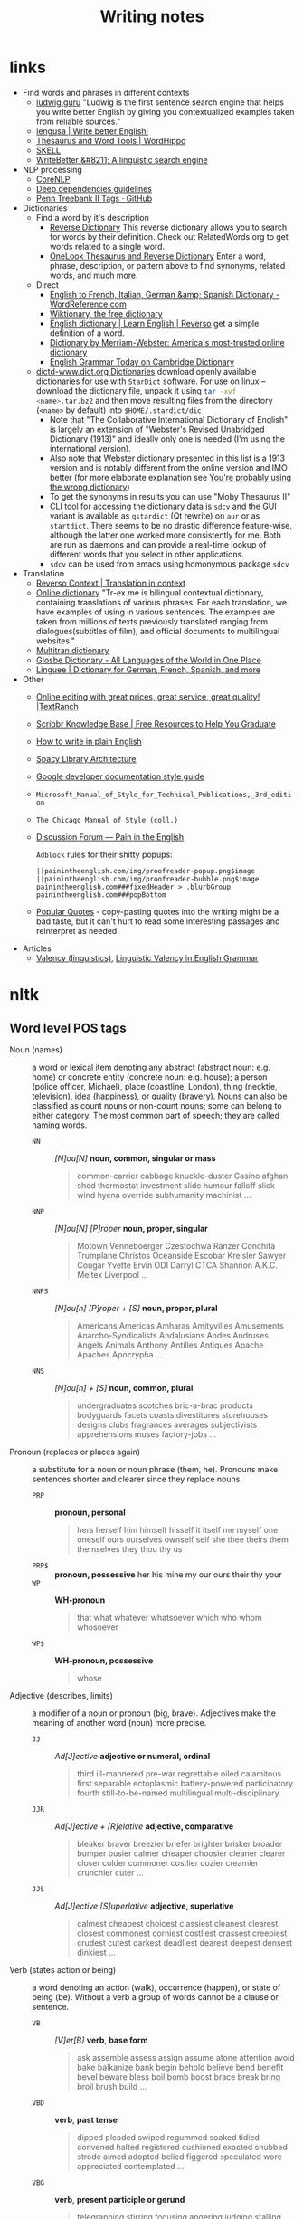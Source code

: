 #+title: Writing notes

#+name: nlp_parse
#+caption: Example NLP parser
#+begin_src python :results output :exports result :var sent="Random"
from  nltk.parse.corenlp import CoreNLPParser

parser = CoreNLPParser()
parse = next(parser.raw_parse(sent))
parse.pretty_print()
#+end_src

#+name: sexp_parse
#+caption: Example NLP parser
#+begin_src python :results output :exports result :var sent="Random"
from nltk.parse.corenlp import CoreNLPParser
import nltk

parser = CoreNLPParser()
parse = next(parser.raw_parse(sent))


def rec(tree: nltk.tree.Tree, level: int) -> str:
    if len(tree) == 1 and type(tree[0]) != nltk.tree.Tree:
        return f"{'  ' * level}({tree.label()} \"{tree[0]}\")"

    else:
        result = f"{'  ' * level}({tree.label()}"
        for sub in tree:
            result += "\n"
            result += rec(sub, level + 1)


        result += ")"
        return result

print(rec(parse, 0))
#+end_src

* links

- Find words and phrases in different contexts
  - [[https://ludwig.guru/][ludwig.guru]] "Ludwig is the first sentence search engine that helps you
    write better English by giving you contextualized examples taken from
    reliable sources."
  - [[https://lengusa.com/][lengusa | Write better English!]]
  - [[https://www.wordhippo.com/][Thesaurus and Word Tools | WordHippo]]
  - [[https://skell.sketchengine.eu/#home?lang=en][SKELL]]
  - [[https://writebetter.io/][WriteBetter &#8211; A linguistic search engine]]
- NLP processing
  - [[https://corenlp.run/][CoreNLP]]
  - [[https://emorynlp.github.io/ddr/doc/pages/overview.html][Deep dependencies guidelines]]
  - [[https://gist.github.com/nlothian/9240750][Penn Treebank II Tags · GitHub]]
- Dictionaries
  - Find a word by it's description
    - [[https://reversedictionary.org/][Reverse Dictionary]] This reverse dictionary allows you to search for words
      by their definition. Check out RelatedWords.org to get words related to a
      single word.
    - [[https://www.onelook.com/thesaurus/][OneLook Thesaurus and Reverse Dictionary]] Enter a word, phrase,
      description, or pattern above to find synonyms, related words, and much
      more.
  - Direct
    - [[https://www.wordreference.com/][English to French, Italian, German &amp; Spanish Dictionary -
      WordReference.com]]
    - [[https://en.wiktionary.org/wiki/Wiktionary:Main_Page][Wiktionary, the free dictionary]]
    - [[https://dictionary.reverso.net/english-cobuild/][English dictionary | Learn English | Reverso]] get a simple definition
      of a word.
    - [[https://www.merriam-webster.com/][Dictionary by Merriam-Webster: America's most-trusted online
      dictionary]]
    - [[https://dictionary.cambridge.org/grammar/british-grammar/][English Grammar Today on Cambridge Dictionary]]
  - [[http://download.huzheng.org/dict.org/][dictd-www.dict.org Dictionaries]] download  openly available dictionaries
    for use  with =StarDict=  software. For  use on  linux --  download the
    dictionary file,  unpack it  using src_sh{tar -xvf  <name>.tar.bz2} and
    then move resulting files from the directory (~<name>~ by default) into
    ~$HOME/.stardict/dic~
    - Note that "The Collaborative  International Dictionary of English" is
      largely  an extension  of  "Webster's  Revised Unabridged  Dictionary
      (1913)" and ideally  only one is needed (I'm  using the international
      version).
    - Also note  that Webster dictionary presented  in this list is  a 1913
      version  and is  notably different  from the  online version  and IMO
      better (for more elaborate explanation see [[http://jsomers.net/blog/dictionary][You're probably using the
      wrong dictionary]])
    - To get the synonyms in results you can use "Moby Thesaurus II"
    - CLI tool  for accessing  the dictionary  data is  ~sdcv~ and  the GUI
      variant  is available  as ~qstardict~  (Qt  rewrite) on  =aur= or  as
      ~startdict~. There  seems to  be no drastic  difference feature-wise,
      although the latter one worked more consistently for me. Both are run
      as daemons and can provide a real-time lookup of different words that
      you select in other applications.
    - ~sdcv~ can be used from emacs using homonymous package ~sdcv~
- Translation
  - [[https://context.reverso.net/translation/][Reverso Context | Translation in context]]
  - [[https://tr-ex.me/][Online dictionary]] "Tr-ex.me is bilingual contextual dictionary,
    containing translations of various phrases. For each translation, we
    have examples of using in various sentences. The examples are taken
    from millions of texts previously translated ranging from
    dialogues(subtitles of film), and official documents to multilingual
    websites."
  - [[https://www.multitran.com/][Multitran dictionary]]
  - [[https://glosbe.com/][Glosbe Dictionary - All Languages of the World in One Place]]
  - [[https://www.linguee.com/][Linguee | Dictionary for German, French, Spanish, and more]]
- Other
  - [[https://textranch.com/][Online editing with great prices, great service, great quality! |TextRanch]]
  - [[https://www.scribbr.com/knowledge-base/][Scribbr Knowledge Base | Free Resources to Help You Graduate]]
  - [[http://www.plainenglish.co.uk/how-to-write-in-plain-english.html][How to write in plain English]]
  - [[https://spacy.io/api][Spacy Library Architecture]]
  - [[https://developers.google.com/style][Google developer documentation style guide]]
  - ~Microsoft_Manual_of_Style_for_Technical_Publications,_3rd_edition~
  - ~The Chicago Manual of Style (coll.)~
  - [[https://painintheenglish.com/forum][Discussion Forum — Pain in the English]]

    =Adblock= rules for their shitty popups:

    #+begin_example
||painintheenglish.com/img/proofreader-popup.png$image
||painintheenglish.com/img/proofreader-bubble.png$image
painintheenglish.com###fixedHeader > .blurbGroup
painintheenglish.com###popBottom
    #+end_example
  - [[https://www.goodreads.com/quotes][Popular Quotes]]  - copy-pasting quotes into  the writing might be  a bad
    taste,  but  it  can't  hurt  to read  some  interesting  passages  and
    reinterpret as needed.
- Articles
  - [[https://en.wikipedia.org/wiki/Valency_(linguistics)][Valency (linguistics)]], [[https://www.thoughtco.com/valency-grammar-1692484][Linguistic Valency in English Grammar]]


* nltk

** Word level POS tags

- Noun (names)  :: a word or  lexical item denoting any  abstract (abstract
  noun: e.g. home) or concrete entity (concrete noun: e.g. house); a person
  (police  officer, Michael),  place (coastline,  London), thing  (necktie,
  television), idea  (happiness), or quality  (bravery). Nouns can  also be
  classified as count  nouns or non-count nouns; some can  belong to either
  category. The most common part of speech; they are called naming words.
  - ~NN~ :: /[N]ou[N]/ *noun, common, singular or mass*
    #+begin_quote
    common-carrier  cabbage knuckle-duster  Casino  afghan shed  thermostat
    investment slide  humour falloff slick wind  hyena override subhumanity
    machinist ...
    #+end_quote

  - ~NNP~ :: /[N]ou[N] [P]roper/ *noun, proper, singular*
    #+begin_quote
    Motown  Venneboerger  Czestochwa  Ranzer  Conchita  Trumplane  Christos
    Oceanside Escobar Kreisler  Sawyer Cougar Yvette Ervin  ODI Darryl CTCA
    Shannon A.K.C. Meltex Liverpool ...
    #+end_quote

  - ~NNPS~ :: /[N]ou[n] [P]roper + [S]/ *noun, proper, plural*
    #+begin_quote
    Americans Americas Amharas  Amityvilles Amusements Anarcho-Syndicalists
    Andalusians  Andes Andruses  Angels Animals  Anthony Antilles  Antiques
    Apache Apaches Apocrypha ...
    #+end_quote

  - ~NNS~  :: /[N]ou[n] + [S]/  *noun, common, plural*
    #+begin_quote
    undergraduates scotches  bric-a-brac products bodyguards  facets coasts
    divestitures    storehouses   designs    clubs   fragrances    averages
    subjectivists apprehensions muses factory-jobs ...
    #+end_quote

- Pronoun (replaces  or places again)  :: a substitute  for a noun  or noun
  phrase (them, he). Pronouns make sentences shorter and clearer since they
  replace nouns.
  - ~PRP~ :: *pronoun, personal*
    #+begin_quote
    hers herself him  himself hisself it itself me myself  one oneself ours
    ourselves ownself self she thee theirs them themselves they thou thy us
    #+end_quote

  - ~PRP$~ :: *pronoun, possessive* her his mine my our ours their thy your
  - ~WP~  ::  *WH-pronoun*
    #+begin_quote
    that what whatever whatsoever which who whom whosoever
    #+end_quote

  - ~WP$~ :: *WH-pronoun, possessive*
    #+begin_quote
    whose
    #+end_quote

- Adjective (describes,  limits) :: a modifier  of a noun or  pronoun (big,
  brave). Adjectives make the meaning of another word (noun) more precise.
  - ~JJ~  :: /Ad[J]ective/ *adjective  or  numeral, ordinal*
    #+begin_quote
    third ill-mannered pre-war regrettable oiled calamitous first separable
    ectoplasmic  battery-powered   participatory  fourth  still-to-be-named
    multilingual multi-disciplinary
    #+end_quote

  - ~JJR~  :: /Ad[J]ective + [R]elative/ *adjective, comparative*
    #+begin_quote
    bleaker braver breezier briefer  brighter brisker broader bumper busier
    calmer cheaper choosier cleaner clearer closer colder commoner costlier
    cozier creamier crunchier cuter ...
    #+end_quote

  - ~JJS~  :: /Ad[J]ective [S]uperlative/ *adjective, superlative*
    #+begin_quote
    calmest cheapest choicest classiest cleanest clearest closest commonest
    corniest costliest crassest creepiest  crudest cutest darkest deadliest
    dearest deepest densest dinkiest ...
    #+end_quote

- Verb  (states action  or  being) ::  a word  denoting  an action  (walk),
  occurrence (happen),  or state of being  (be). Without a verb  a group of
  words cannot be a clause or sentence.
  - ~VB~  :: /[V]er[B]/ *verb*,  *base form*
    #+begin_quote
    ask assemble assess assign assume  atone attention avoid bake balkanize
    bank begin  behold believe  bend benefit bevel  beware bless  boil bomb
    boost brace break bring broil brush build ...
    #+end_quote

  - ~VBD~  :: *verb*,  *past  tense*
    #+begin_quote
    dipped pleaded swiped regummed soaked tidied convened halted registered
    cushioned  exacted   snubbed  strode  aimed  adopted   belied  figgered
    speculated wore appreciated contemplated ...
    #+end_quote

  - ~VBG~  :: *verb*,  *present participle  or gerund*
    #+begin_quote
    telegraphing  stirring  focusing  angering judging  stalling  lactating
    hankerin'  alleging  veering  capping approaching  traveling  besieging
    encrypting interrupting erasing wincing ...
    #+end_quote

  - ~VBN~ ::  *verb*, *past  participle*
    #+begin_quote
    multihulled dilapidated  aerosolized chaired languished  panelized used
    experimented  flourished imitated  reunifed factored  condensed sheared
    unsettled primed dubbed desired ...
    #+end_quote

  - ~VBP~  ::  /[V]er[B] [P]resent/  *verb, present  tense, not  3rd person
    singular*

    #+begin_quote
    predominate wrap resort  sue twist spill cure  lengthen brush terminate
    appear  tend  stray  glisten   obtain  comprise  detest  tease  attract
    emphasize mold postpone sever return wag ...
    #+end_quote

  - ~VBZ~ ::  *verb, present tense,  3rd person singular*
    #+begin_quote
    bases reconstructs  marks mixes displeases seals  carps weaves snatches
    slumps  stretches  authorizes   smolders  pictures  emerges  stockpiles
    seduces fizzes uses bolsters slaps speaks pleads ...
    #+end_quote

  - ~MD~ :: *modal auxiliary*
    #+begin_quote
    can cannot could  couldn't dare may might must need  ought shall should
    shouldn't will would
    #+end_quote

- Adverb  (describes, limits)  ::  a  modifier of  an  adjective, verb,  or
  another adverb (very, quite). Adverbs make language more precise.
  - ~RB~  :: /Adve[RB]/  *adverb*
    #+begin_quote
    occasionally   unabatingly    maddeningly   adventurously   professedly
    stirringly  prominently   technologically  magisterially  predominately
    swiftly fiscally pitilessly
    #+end_quote

  - ~RBR~ ::  *adverb, comparative*
    #+begin_quote
    further  gloomier   grander  graver  greater  grimmer   harder  harsher
    healthier heavier  higher however  larger later leaner  lengthier less-
    perfectly lesser lonelier longer louder lower more
    #+end_quote

  - ~RBS~ ::  *adverb, superlative*
    #+begin_quote
    best  biggest   bluntest  earliest  farthest  first   furthest  hardest
    heartiest highest largest least less most nearest second tightest worst
    #+end_quote

  - ~WRB~  ::   *Wh-adverb*  how   however  whence  whenever   where  whereby
    =whereever= wherein whereof why
- Preposition (relates)  :: a word  that relates words  to each other  in a
  phrase or sentence  and aids in syntactic context  (in, of). Prepositions
  show the  relationship between a noun  or a pronoun with  another word in
  the sentence.
  - ~IN~ :: *preposition or conjunction, subordinating*
    #+begin_quote
    astride among  uppon whether  out inside pro  despite on  by throughout
    below within  for towards near behind  atop around if like  until below
    next into if beside ...
    #+end_quote

- Conjunction (connects) :: a syntactic connector; links words, phrases, or
  clauses (and, but). Conjunctions connect words or group of words
  - ~CC/CCONJ~ :: [[https://universaldependencies.org/u/pos/CCONJ.html][CCONJ]] *conjunction*, *coordinating*  &
    #+begin_quote
    'n  and both  but either  et  for less  minus  neither nor  or plus  so
    therefore times v. versus vs. whether yet
    #+end_quote

- Interjection (expresses  feelings and emotions) ::  an emotional greeting
  or exclamation (Huzzah, Alas).  Interjections express strong feelings and
  emotions.
  - ~UH~ :: *interjection*
    #+begin_quote
    Goodbye Goody  Gosh Wow Jeepers  Jee-sus Hubba Hey Kee-reist  Oops amen
    huh howdy  uh dammit whammo  shucks heck anyways whodunnit  honey golly
    man baby diddle hush sonuvabitch ...
    #+end_quote

- Article  (describes, limits)  /  Determiner ::  a  grammatical marker  of
  definiteness (the) or  indefiniteness (a, an). The article  is not always
  listed among the parts of speech. It is considered by some grammarians to
  be a type of adjective[15] or  sometimes the term 'determiner' (a broader
  class) is used.
  - ~DT, DET~ :: [[https://universaldependencies.org/u/pos/DET.html][DET]] *determiner*
    #+begin_quote
    all an another  any both del each  either every half la  many much nary
    neither no some such that the them these this those
    #+end_quote
  - ~WDT~ :: *WH-determiner*
    #+begin_quote
    that what whatever which whichever
    #+end_quote
- Other ::
  - ~CD~ :: *numeral*, *cardinal*
    #+begin_quote
    mid-1890  nine-thirty forty-two  one-tenth ten  million 0.5  one forty-
    seven  1987 twenty  '79 zero  two 78-degrees  eighty-four IX  '60s .025
    fifteen 271,124 dozen quintillion DM2,000 ...
    #+end_quote
  - ~FW~   ::  *foreign   word*
    #+begin_quote
    gemeinschaft hund ich =jeux=  =habeas= =Haementeria= Herr K'ang-si vous
    lutihaw alai  je jour objets  =salutaris= =fille= =quibusdam=  pas trop
    Monte terram fiche oui =corporis= ...
    #+end_quote

  - ~LS~ :: *list item marker*
    #+begin_quote
    A A. B  B. C C. D  E F First G H  I J K One  SP-44001 SP-44002 SP-44005
    SP-44007 Second Third Three Two * a b c d first five four one six three
    two
    #+end_quote

  - ~EX~ :: *existential*
    #+begin_quote
    there
    #+end_quote

  - ~TO~ :: "to" as preposition or infinitive marker to
  - ~PDT~ :: *pre-determiner*
    #+begin_quote
    all both half many quite such sure this
    #+end_quote

  - ~POS~ :: *genitive marker* ' 's
  - ~RP~ :: *particle* [[https://en.wikipedia.org/wiki/Grammatical_particle][Grammatical particle - Wikipedia]]
    #+begin_quote
    aboard about across  along apart around aside at away  back before behind
    by crop down ever fast for forth from go high i.e. in into just later low
    more off on open out over per  pie raising start teeth that through under
    unto up up-pp upon whole with you
    #+end_quote

    #+call: nlp_parse("It turned out this way")

    #+RESULTS:
    #+begin_example
         ROOT
          |
          S
      ____|_____
     |          VP
     |     _____|________
     NP   |    PRT       NP
     |    |     |    ____|___
    PRP  VBD    RP  DT       NN
     |    |     |   |        |
     It turned out this     way

    #+end_example


  - SYM  :: *symbol*  ~%  & '  ''  ''. )  ).  * +  ,.  < =  >  @ A[fj]  U.S
    U.S.S.R * ** ***~

** Phrase level POS tags

[[http://surdeanu.cs.arizona.edu/mihai/teaching/ista555-fall13/readings/PennTreebankConstituents.html][Penn Treebank Constituent Tags ]]

TODO:  create  a list  of  possible  subnodes  kinds for  each  constituent
structure. What kinds of subnodes can be expected in various places.

- ~ADJP~ :: Adjective Phrase.
- ~ADVP~ :: Adverb Phrase.
- ~CONJP~ :: Conjunction Phrase.
- ~FRAG~ :: Fragment.
- ~INTJ~ :: Interjection. Corresponds approximately to the part-of-speech tag
  UH.
- ~LST~ :: List marker. Includes surrounding punctuation.
- ~NAC~ ::  Not a Constituent; used  to show the scope  of certain prenominal
  modifiers within an NP.
- ~NP~ :: Noun Phrase.
  - ~NP-TMP~ :: "When" -- NP which is used as an indicator of time in place
    where adverb could be used instead.
    #+call: nlp_parse("obviously I  think about it every single day")

    #+RESULTS:
    #+begin_example
                         ROOT
                          |
                          S
         _________________|________
        |      |                   VP
        |      |     ______________|__________
        |      |    |          PP             |
        |      |    |      ____|___           |
       ADVP    NP   |     |        NP       NP-TMP
        |      |    |     |        |     _____|_____
        RB    PRP  VBP    IN      PRP   DT    JJ    NN
        |      |    |     |        |    |     |     |
    obviously  I  think about      it every single day

    #+end_example

- ~NX~  :: Used  within certain  complex  NPs to  mark  the head  of the  NP.
  Corresponds very roughly to N-bar level but used quite differently.
- ~PP~ :: Prepositional Phrase.
- ~PRN~ :: Parenthetical.

  Apparently parentheses themselves are not always required.
  #+call: nlp_parse("I am glad it is done")

  #+RESULTS:
  #+begin_example
              ROOT
               |
               S
        _______|____________
      PRN           |       |
       |            |       |
       S            |       |
    ___|___         |       |
   |       VP       |       VP
   |    ___|___     |    ___|___
   NP  |      ADJP  NP  |       VP
   |   |       |    |   |       |
  PRP VBP      JJ  PRP VBZ     VBN
   |   |       |    |   |       |
   I   am     glad  it  is     done

  #+end_example

- ~PRT~ :: Particle. Category for words that should be tagged RP.

- ~QP~ :: Quantifier Phrase (i.e. complex measure/amount phrase); used within
  NP.
- ~RRC~ :: Reduced Relative Clause.
- ~UCP~ :: Unlike Coordinated Phrase.
  #+call: nlp_parse("He slept for about a day or so")

  #+RESULTS:
  #+begin_example
       ROOT
        |
        S
    ____|____
   |         VP
   |     ____|_________
   |    |              PP
   |    |     _________|_______
   |    |    |                UCP
   |    |    |          _______|_______
   |    |    |         PP          |   |
   |    |    |     ____|___        |   |
   NP   |    |    |        NP      |  ADVP
   |    |    |    |     ___|___    |   |
  PRP  VBD   IN   IN   DT      NN  CC  RB
   |    |    |    |    |       |   |   |
   He slept for about  a      day  or  so

  #+end_example

- ~VP~ :: Verb Phrase [[https://dictionary.cambridge.org/grammar/british-grammar/verb-phrases][Verb phrases - Grammar - Cambridge Dictionary]]
  #+call: nlp_parse("Could have been used ")

  #+RESULTS:
  #+begin_example
             ROOT
              |
              S
              |
              VP
     _________|____
    |              VP
    |     _________|____
    |    |              VP
    |    |          ____|___
    |    |         |        VP
    |    |         |        |
    MD   VB       VBN      VBN
    |    |         |        |
  Could have      been     used

  #+end_example


- ~WHADJP~ :: Wh-adjective Phrase.  Adjectival phrase containing a wh-adverb,
  as in how hot.
- ~WHAVP~ ::  Wh-adverb Phrase. Introduces  a clause with  an NP gap.  May be
  null (containing the 0 complementizer) or lexical, containing a wh-adverb
  such as how or why.
- ~WHNP~ :: Wh-noun Phrase.  Introduces a clause with an NP  gap. May be null
  (containing the  0 complementizer)  or lexical, containing  some wh-word,
  e.g.  who,  which book,  whose  daughter,  none  of  which, or  how  many
  leopards.
- ~WHPP~   ::  Wh-prepositional  Phrase.  Prepositional  phrase containing  a
  wh-noun  phrase (such  as of  which or  by whose  authority) that  either
  introduces a PP gap or is contained by a WHNP.
- ~X~ :: Unknown, uncertain, or unbracketable. X is often used for bracketing
  typos and in bracketing the...the-constructions.

** Clause level POS tags

- ~S~ ::  simple declarative  clause, i.e.  one that is  not introduced  by a
  (possible empty) subordinating conjunction or a wh-word and that does not
  exhibit subject-verb inversion.
  #+call: nlp_parse("Rex barks")

  #+RESULTS:
  #+begin_example
      ROOT
       |
       S
    ___|_____
   NP        VP
   |         |
  NNP       VBZ
   |         |
  Rex      barks

  #+end_example

- ~SBAR~   ::  Clause   introduced  by   a  (possibly   empty)  subordinating
  conjunction.
- ~SBARQ~ :: Direct question introduced by a wh-word or a wh-phrase. Indirect
  questions and relative clauses should be bracketed as SBAR, not SBARQ.

  #+call: nlp_parse("Who barks")

  #+RESULTS:
  #+begin_example
        ROOT
         |
       SBARQ
    _____|_____
   |           SQ
   |           |
  WHNP         VP
   |           |
   WP         VBZ
   |           |
  Who        barks

  #+end_example

- ~SINV~  :: Inverted  declarative sentence,  i.e. one  in which  the subject
  follows the tensed verb or modal.
- ~SQ~   ::  Inverted  yes/no  question,  or main  clause  of a  wh-question,
  following the wh-phrase in SBARQ.

  #+call: nlp_parse("Who is barking")

  #+RESULTS:
  #+begin_example
        ROOT
         |
       SBARQ
    _____|____
   |          SQ
   |      ____|_____
  WHNP   |          VP
   |     |          |
   WP   VBZ        VBG
   |     |          |
  Who    is      barking

  #+end_example

** POS dependency types

- Comprehensive list [[https://universaldependencies.org/#language-en][Universal Dependencies]]
- The [[https://github.com/clir/clearnlp-guidelines/blob/master/md/specifications/dependency_labels.md][list]] of dependency labels that might be used by the =spaCy=
- [[https://emorynlp.github.io/ddr/doc/pages/overview.html][Deep Dependency Guidelines]] - has parsed tree examples for some of the
  dependency tags.


- ~ACL~ :: Clausal modifier of noun
- ~ACOMP~ :: Adjectival complement
- ~ADVCL~ :: Adverbial clause modifier
- ~ADVMOD~ :: Adverbial modifier
- ~GENT~ :: Agent
- ~AMOD~ :: Adjectival modifier
- ~APPOS~ :: Appositional modifier
- ~ATTR~ :: Attribute
- ~AUX~ :: Auxiliary
- ~AUXPASS~ :: Auxiliary (passive)
- ~CASE~ :: Case marker
- ~CC~ :: Coordinating conjunction
- ~CCOMP~ :: Clausal complement
- ~COMPOUND~ :: Compound modifier
- ~CONJ~ :: Conjunct
- ~CSUBJ~ :: Clausal subject
- ~CSUBJPASS~ :: Clausal subject (passive)
- ~DATIVE~ (DAT)  ::   Dative is either the indirect object  or a preposition
  phrase that carries the same thematic role as the indirect object.

  - /"The woman gave the book [to the man]_dat"/
  - /"John sent a book [to you]_dat"/

- ~DEP~ :: Unclassified dependent
- ~DET~ :: Determiner
- ~DOBJ~ :: Direct Object
- ~EXPL~ :: Expletive
- ~INTJ~ :: Interjection
- ~MARK~ :: Marker
- ~META~ :: Meta modifier
- ~NEG~ :: Negation modifier
- ~NOUNMOD~ :: Modifier of nominal
- ~NPMOD~ :: Noun phrase as adverbial modifier
- ~NSUBJ~ :: Nominal subject
- ~NSUBJPASS~ :: Nominal subject (passive)
- ~NUMMOD~ :: Number modifier
- ~OPRD~ :: Object predicate
- ~PARATAXIS~ :: Parataxis
- ~PCOMP~ :: Complement of preposition
- ~POBJ~ :: Object of preposition
- ~POSS~ :: Possession modifier
- ~PRECONJ~ :: Pre-correlative conjunction
- ~PREDET~ :: Pre-determiner
- ~PREP~ :: Prepositional modifier
- ~PRT~ :: Particle
- ~PUNCT~ :: Punctuation
- ~QUANTMOD~ :: Modifier of quantifier
- ~RELCL~ :: Relative clause modifier
- ~ROOT~ :: Root
- ~XCOMP~ :: Open clausal complement

** Punctuation naming

Taken from [[https://ell.stackexchange.com/questions/108169/what-do-programmers-call-these-punctuation-marks-parentheses-brackets-ticks][here]] (and slightly modified) - just to be self-consistent.

- general symbols
  - ~(~ :: open paren
  - ~)~ :: close paren
  - ~[~ :: open bracket  or open square bracket
  - ~]~ :: close bracket or close square bracket
  - ~{~ :: open curly    or open curly bracket
  - ~}~ :: close curly   or close curly bracket
  - ~<~ :: open angle    or open angle bracket   or less than
  - ~>~ :: close angle   or close angle bracket  or greater than
  - ~|~ :: pipe
  - ~"~ :: double quote
  - ~'~ :: single quote
  - ~:~ :: colon
  - ~;~ :: sem     or semicolon
  - ~!~ :: exclamation mark
  - ~^~ :: hat     or caret
  - ~°~ :: degree  or degrees or degree sign
  - ~#~ :: pound   or number  or sharp  or hash sign
  - ~`~ :: back tick
  - ~´~ :: tick
  - ~§~ :: section sign
  - ~-~ :: hyphen  or minus
  - ~_~ :: underline
  - ~~~ :: tilde
- some additions
  - ~([{}])~ :: closing/opening delimiters

** Libraries

*** =spacy=

#+caption: Installing language models
#+begin_src sh
python3 -m spacy download <model_name>
# for example (language model used in the documentation)
python3 -m spacy download en_core_web_sm
#+end_src

#+caption: Starting visualization
#+begin_src python
import spacy
from spacy import displacy

nlp = spacy.load("en_core_web_sm")
doc = nlp("This is a sentence.")
displacy.serve(doc, style="dep")
#+end_src

#+caption: Spacy plaintex visualization (require ~deplacy~ installation)
#+begin_src python :results output
import spacy
import deplacy

nlp = spacy.load("en_core_web_sm")
doc = nlp("Rex barks")
deplacy.render(doc)
#+end_src

#+RESULTS:
: Rex   PROPN <╗ compound
: barks NOUN  ═╝ ROOT

#+caption: Spacy graphviz visualization
#+begin_src python
import spacy
import deplacy
import os

nlp = spacy.load("en_core_web_sm")
doc = nlp("I like Nim a lot, but I'm also unsure of its' general direction.")
text = deplacy.dot(doc)

with open("/tmp/graph.dot", 'w') as file:
    file.write(text)

os.system("dot -Tpng -o /tmp/graph.png /tmp/graph.dot")
#+end_src

** =nltk=

*** Constituency parsing

I swear I've seen an easier method  somewhere else, but from what I've seen
the  "best"  solution   for  getting  a  tree  structure  is   now  to  use
~CoreNLPParser~ solution. Setup is pretty annoying because it involves some
manual configuration and stuff.

First of all, you need to install  the =nltk= library itself. Then you need
to     download     the     Stanford    language     model     (?)     from
https://stanfordnlp.github.io/CoreNLP/download.html  --  "Download  CoreNLP
X.X.X". After you downloaded the zip file, extract it into some directory.

Then you  need to  /launch the NLP  server/ and only  after ensuring  it is
correctly  started you  can  run the  analysis script.  The  server can  be
launched using

#+caption: Start Stanford Core NLP server
#+begin_src python
from nltk.parse.corenlp import CoreNLPServer
import os

VERSION = "4.5.1"
STANFORD = os.path.join(
    os.path.dirname(os.path.realpath(__file__)),
    f"stanford-corenlp-{VERSION}"
)

# Create the server
server = CoreNLPServer(
   os.path.join(STANFORD, f"stanford-corenlp-{VERSION}.jar"),
   os.path.join(STANFORD, f"stanford-corenlp-{VERSION}-models.jar"),
)

# Start the server in the background
server.start()
#+end_src

This script assumes  you've unpacked the NLP archive in  the same directory
as the  script.

NOTE:  the ~CoreNLPServer~  fails to start  it will  give a
rather confusing error message in regards to the missing file path:

#+begin_example
Could not find stanford-corenlp-(\d+)\.(\d+)\.(\d+)\.jar jar file at stanford-corenlp-4.5.1
#+end_example

Despite  the use  of  regex-like  patterns it  does  not  search treat  the
arguments to  the server as  /directories to  search for/ --  arguments are
files and  checked as such. So  this message actually means  ~"no such file
'stanford-corenlp-4.5.1'"~.  I was  pretty confused  by this  error when  I
tried to pass unpacked directory itself to the constructor.

After server script has started and  you ensured it is running successfully
you can execute the NLP tree parser code itself.

#+caption: Example NLP parser
#+begin_src python :results output
from  nltk.parse.corenlp  import CoreNLPParser

parser = CoreNLPParser()
parse = next(parser.raw_parse("I put the book in the box on the table."))
parse.pretty_print()
#+end_src

#+RESULTS:
#+begin_example
                         ROOT
                          |
                          S
  ________________________|______________________________
 |                        VP                             |
 |    ____________________|________________              |
 |   |       |            PP               PP            |
 |   |       |         ___|____         ___|___          |
 NP  |       NP       |        NP      |       NP        |
 |   |    ___|___     |    ____|___    |    ___|____     |
PRP VBD  DT      NN   IN  DT       NN  IN  DT       NN   .
 |   |   |       |    |   |        |   |   |        |    |
 I  put the     book  in the      box  on the     table  .

#+end_example

NOTE: if you  get the "connection refused" error, check  the server startup
routine.

You can also execute  the code in the Jupyter notebook and  render it as an
SVG image, but you would need to have the =svgling= library installed.

#+caption: Parse NLP for Jupyter notebook display
#+begin_src python
from  nltk.parse.corenlp  import CoreNLPParser

parser = CoreNLPParser()
next(parser.raw_parse("I put the book in the box on the table."))
#+end_src

* Main parts of the sentence

** noun
** pronoun
** verb
** adjective
** adverb
** preposition
** conjunction
** interjection

* Times/Tenses

** Past
*** Past simple
    Past action, no realtion to any other event. Stating a fact, unspecific time in the past

    #+begin_example
    [action]
               [now]

    #+end_example

    - V-ed
*** Past perfect
    Activity had finished at certain point in time, in the past.

    #+begin_example
    [action] < (point in time)
                       [now]
    #+end_example
    - **had** + V-ed
    - examples:
      - I met them **after** they **had divorced**.
      - Yesterday at 2pm, I had just baked a cake.

    - Usage
      "Had already X" is used for actions that were started and completed in the past, without specifying a concrete point.
*** Past perfect progressive
    Action which started in the past and continued to happen after another action or time in the past. Something in the sentence must be used as a reference point.

    #+begin_example
    [action-start] .............
                         [now]
    #+end_example
    - **had been** + V-ing
    - examples:
      - Sara **had been working** here **for two weeks** when she had the accident
*** Past progressive
    Action that was happening in the past, but no information about it's completion status.

    #+begin_example
    ...... [action] .......
                    [now]
    #+end_example
    - **was/were** + V-ing
    - examples:
      - Yesterday at 2 pm, I was baking a cake.
*** Usage

    Something happened: `[past simple]`

    One thing happened after another: `[past simple] after [past perfect]`

    Started after event, and then continued: `[past perfect continious] for X time` (for X time is an example
*** Extra
    - Passive voice
      Created by adding `was` or `were`.
** Present
*** Present simple
    Stating a fact, general unspecified time in the present
    - V
*** Present progressive
    Ongoing action
    - V-ing
*** Present perfect
    Action just finished
    - Have + V-ed
    - Usage
      Modal verb might be used - "could have known", "would have used"

      "Have already X" is used for actions that *just* completed, but were started in the past
*** Present perfect progressive
    Continious state of events in the present
    - Have been + V-ing
** Future
*** Future simple
    Fact about event in the future
    - Will/would + V
*** Future progressive
    Fact about continuous event in the future
    - Will/would be + V-ing
*** Future perfect
    Planning to finish the action at a certain point in the future.
    - Will/would have + V-ed
*** Future perfect progressive
    Point in the future at which action had been going on for some time, but hadn't finished yet.
    - Will/would have been + V-ing
*** Usage
    - will/would
      The main difference between will and would is that **will is used for real possibilities while would is used for imagined situations in the future**.
** Inbox
  - "was integrated" -
    and the errant Ballantine branch of revision (including the ‘Estella Bolger’ addition) was integrated into the main branch of textual descent

* Punctuation
** Comma

The comma ~(,)~ is used to show a separation of ideas or elements
within the structure of a sentence. Additionally, it is used in letter
writing after the salutation and closing.

*** Before and/or

Called "Oxford comma". Can be used both ways, but you need to choose a way
you write and don't switch back and forth between with-comman and no-comma

*** That/which in restrictive and non-restrictive clauses. Commas

*Restrictive* clause - removing it will significantly alter meaning of a
sentence (such clauses /restricts/ the meaning). Restrictive clauses are
not set off by commas, usually (?) start with "that".

*Nonrestrictive* clause - can be removed without altering the sentence
meaning too much. Nonrestrictive clauses are offset by commas, sort of like
parentheses, and usually start with "which".

- [[https://www.diffen.com/difference/That_vs_Which][That vs Which - Difference and Comparison | Diffen]]

** Semicolon

The semicolon ~(;)~ is used to connect independent clauses. It shows a
closer relationship between the clauses than a period would show.

#+begin_quote
Grammatically, the semicolon almost always functions as an equal sign; it
says that the two parts being joined are relatively equal in their length
and have the same grammatical structure. Also, the semicolon helps you to
link two things whose interdependancy you wish to establish. The sentence
parts on either side of the semicolon tend to "depend on each other" for
complete meaning. Use the semicolon when you wish to create or emphasize a
generally equal or even interdependent relationship between two things.
#+end_quote

[[https://www.e-education.psu.edu/styleforstudents/c2_p5.html][credit:]]


In places where you could've written a new sentence, but decided to keep things more "joined"

- Sentence with connector - __and, but, or, nor__, etc.

  #+begin_quote
  When I finish here, <<and I will soon>, I’ll be glad to help you>; and
  that is a promise I will keep.
  #+end_quote

- Colon A colon means “that is to say” or “here’s what I mean.” Colons and
  semicolons should never be

* Text formatting

- ~_sometext_~ -> _sometext_ :: _underline_ words whose /definition/
  is important at that moment or they have important structural
  meaning in given sentence. Second one is mostly related to different
  proof and theorems there words such as _if, then, where_ and
  contructs _if we have_ ... _then we will get_ are very important and
  spotting them easily will increase readablility significantly.
- ~/sometext/~ -> /sometext/ :: use _italic_ in places where you need
  to put accent on the /meaning/ of the word or it's intonation.
- ~*sometext*~ -> *sometext* :: use _bold_ where you need to *draw
  attention* to the word: don't put too many words at once in
  accents - it diminishes their value (if all text is accented it is
  kind of hard to find out /what exactly/ you wanted to draw attention
  to). To indicate things like raised voice in dialogue, name of the
  new concept for which you are providing definitions.
- ~~sometext~~ -> ~sometext~ :: use _monospaced_ in places where text
  inside signifies some action/command/sequence which has to be used
  in a particular environment. Things like code snippets, shortcut
  definitions, names of the functions and classes in documentation.
- ~=sometext=~ -> =sometext= :: use _verbatim_ in places where you
  need to show /name/ of some entity. For example names of the
  programs, terms etc. Basically things that you would put in glossary
  at the end of the book.
- ~$sometext$~ -> $sometext$ :: aside from obvious things like inline
  equations (and similar things that might require sub/super-script)
  also use _latex_ for things that describe points, set names etc.
- ~some-thing-that-has-no-word-for-it~ :: If I want to indicate that
  something is a singular /concept/ I tend to write everything using
  dashes instead of spaces. It heavily depends on context and can
  always be replaced with regular sentence but sometimes I feel it
  might be better to *really* show that this thing is something
  /singlular/. Kind of hard to describe this one but I think it might
  be possible to get them meaning of such markup when you encounter
  it: just try to read it as a long word with only small breaks
  inbetween, maybe this will do the trick.
- ~<sometext>~ :: placeholder
- ~"sometext"~ :: direct speech (speech for example)
- ~'sometext'~ :: inline quote
- single tilda: ~~text~ :: means 'approximately'
- ~WORD:~ :: this markup is derived from Asciidoctor. It serves the
  same purpose as tags, albeit very specific ones - geared toward use
  in documentation. In asciidoctor there is only several of them:
  =NOTE=, =TIP=, =IMPORTANT=, =CAUTION=, =WARNING=.
  - Emacs' ~hl-todo~ allows to define custom words. They are mostly
    used in code comments. My configuraion includes
    - =TODO= - need to do something
    - =NEXT= - next planned action
    - =THEM=
    - =PROG=
    - =OKAY=
    - =REVIEW= - architectural/API decision must be reviewed
    - =IDEA= - potential todo, api improvement etc
    - =REFACTOR= - this portion of code requires refactoring
    - =DONT=
    - =DOC= - documentation-related todo
    - =FAIL=
    - =ERROR=
    - =TEST= -
    - =WARNING= - potential source of errors in the future
    - =IMPLEMENT= - functionality has not been fully implemented yet and
      needs more attention later on.
    - =DONE= - task has been completed
    - =NOTE= - useful information for the reader or self-note that I should
      keep in mind later on.
    - =QUESTION= - currently I have little to no idea how this should be
      handled or the code is not exactly clear. This tag can be used as a
      reviewer guide. Person reading the diff can see a newly introduced
      question and might even provide an explanation.
    - =KLUDGE=
    - =HACK= - temporary solution that needs to be replaced with more
      permanent one.
    - =TEMP=
    - =FIXME= - code does not work as expected
    - =XXX=
    - =XXXX= -
    - =BUGFIX= - comment related to some piece of code when it is not
      exactly obvious why it is there (but it was introduces as a fix for
      some kind of a bug).
  - Org-mode also provides customization for todo keywords. My
    configuration includes:
    - =TODO=
    - =LATER=
    - =NEXT=
    - =POSTPONED=
    - =IN_PROGRESS=
    - =STALLED=
    - =REVIEW= - take a second look at the problem, try to evaluate it from
      a different perspective. When written in the PR can bee seen as an
      annotation for the reviewer to pay more attention to the specific
      piece of code.
    - =DONE=
    - =COMPLETED=
    - =NUKED=
    - =PARTIALLY=
    - =CANCELED=
    - =FAILED=
    - =FUCKING___DONE=
  - I also use keywords like this in commit headers.
    - =!!!= Has breaking change
    - =>>>= Non-buildable commit that should not be used, but need to be
      retained for some other purpose. Important intermediate step in
      refactoring or something similar.
    - =WIP= Partial implementation of some features. Not all required parts
      are working, but whatewher is implemented is good enough to commit
      it.
    - =???=
    - =CLEAN= File/code-related cleanup. Not refactoring - just some
      cosmetic changes.
    - =FEATURE= New features is implemented
    - =FIX(type)= :: bug fix text in parenthesis can be any of: =[comp,
      run, algo, ux]=
    - =REFACTOR=
    - =STYLE=
    - =DOC= Documentation update
    - =TEST= Change in tests
    - =HACK= - Implementation quality leaves a lot to be desired, but at
      least the code works. Sometimes used to annotate a quick and dirty
      solution to preexisting problem that had to be fixed anyway.
    - =REPO= Changes affecting repository. CI configuration, version
      changes, dependency updates.
  - RFC 2119 defines several keywords to indicate requirement levels
    - =MUST=
    - =MUST NOT=
    - =REQUIRED=
    - =SHALL=
    - =SHALL NOT=
    - =SHOULD=
    - =SHOULD NOT=
    - =RECOMMENDED=
    - =MAY=
    - =OPTIONAL=
  - RFC 6919 further expands list of keywords to indicate requrement
    levels and provide definition for more specific cases
    - =MUST (BUT WE KNOW YOU WON'T)=
    - =SHOULD CONSIDER=
    - =REALLY SHOULD NOT=
    - =OUGHT TO=
    - =WOULD PROBABLY=
    - =MAY WISH TO=
    - =COULD=
    - =POSSIBLE=
    - =MIGHT=

* Writing different types of text/sentences

** A vs B

- "should probably" VS "probably should" :: Both are completely correct,
  but have slightly different emphasis. "I should probably do X" emphasizes
  more that X is the thing you should probably be doing. "I probably should
  do X" emphasizes more that you should probably be doing something, and
  that thing is X. [[https://forum.wordreference.com/threads/i-should-probably-i-probably-should.2653618/][source]]

** Narration

Consider starting narration sentences with the "Like, What, Who, Where,
When, How, and Because". Instead of writing "he thought about who might it
be?" Just write a regular "who might it be" sentence. It is not necessary
to attach every action to the specific person

** Dialogue or direct speech

*** Punctuation and quote placement

Only direct dialogue requires quotation marks. Direct dialogue is
someone speaking. Indirect dialogue is a report that someone spoke.
The word that is implied in the example of indirect dialogue.

Single line dialogue is quoted. If dialogue tag comes after quoted
part it is not capped and punctuation is placed inside of the quotes.
If tag comes before quoted part both of them are capped and
punctuation is places outside of the quotes.

 - ~<DT>, "<DIA>."~
 - ~"<DIA>," <DT>.~
 - ~"<DIA>," <DT>, <ACT>~
 - ~<ACT>, <DT>, "<DIA>."~
 - ~"<DIA>," <DT>, "<DIA>"~
 - ~"<DIA>," <DT>, <ACT>, "<DIA>"~
 - ~"<DIA>," <DT>, <ACT>. "<DIA>."~
 - ~"<DIA>" - <ACT> - "<DIA>."~
 - ~"<DIA '<quote withing the dialogue>'"~

Where

- ~<DT>~ - dialogue tag is a phrase that precedes, breaks up, or follows a
  bit of written dialogue and establishes who the speaker is, how they are
  delivering the dialogue, and whether or not a new speaker is talking

  NOTE: you can google for the "dialogue tags" examples/lists, if you feel
  like the writing is a bit too repetitive. Surface google search shows
  that frequent use of "said" is mostly a matter of preferences, but some
  variation can't hurt.

  - /"I hate this", someone said/. ~DT = someone said~



- ~<DIA>~ - dialogue itself, direct speech by the person
- ~<ACT>~ - description of some action

http://theeditorsblog.net/2010/12/08/punctuation-in-dialogue/

** Commit messages

In  addition general  guidelines  such  as 50/72  line  width  limit it  is
important to consider the content of the  message and how it relates to the
code  changes. Obviously  rubbish such  as  ~fixes #1231~  should never  be
written under any  circumstances, but there are some more  rules that could
help compose a good text that would be useful for a reader.

-----

I  think  writing  commit  message and  incrementally  updating  it  (using
src_sh{git  commit  --amend}  to  change the  text  and  src_sh{git  commit
--extend} to add new changes) is a  good way to ensure no important changes
are missed in  the log. It does not  have to be a perfect  message from the
start, things can be refined later on.

-----

Some common patterns I've seen (or wrote myself) in different logs that can
be trivially improved (with examples from said logs).

- "Correctly handle   X" or "Handle  X in Y"   ::  Commonly seen  in bugfix
  commits. Should contain description of what was wrong in the first place.
  - /"3a59838  Correctly parse  big ident  words like  `NOTE`"/. Apparently
    this is something parser-related and  if the change is relatively small
    it should probably be enough to just provide before/after description:

    #+begin_quote
The parser  incorrectly handled input such  as `"NOTE"` - instead  of being
recognized as  big ident  it was  converted into  a <something  else>. This
commit improves the edge case and adds tests.
    #+end_quote

    A bit boiler-plate-y, but has the before/after component.
- "Fix <subsystem name>  bug" :: Large  number of commits are bug fixes and
  there are several major categories of bugs[fn:bugs-636] - "Not handled an
  edge case", ""

  - /"fixes #18665 DFA generator  bug (#18676)"/. Assuming ~#12345~ rubbish
    has been magically  replaced we are effectively looking  at the /"fixes
    DFA  generator bug"/.  Looking  at  the issue  tracker  I  was able  to
    discover the  original issue description  which turned out to  be /"ref
    field in object set to nil by compiler when used with copy hook"/

    The change itself  is rather trivial - adding five  lines to some file.
    Commits like these  are among the most annoying to  create when writing
    something - after all the change is "simple" - just a minor bug that we
    fixed and  it should be "obvious"  to anyone who is  familliar with the
    subject area what went wrong in here, right?

    My  answer to  this is  no  - that's  not  right. Obviously  it is  not
    required to write  a while dissertation detailing the pros  and cons of
    each  and every  trivial patch,  but gaps  like these  might eventually
    combine into  something much nastier,  where some  part of a  system is
    looks like a patchwork of unrelated changes.

    If I  were to re-write  the commit message  I probably would  have used
    this instead:

    #+begin_quote
    Handle ref fields in the copy hook

    Previously any[fn:1] ref fields was set  to nil by the compiler when it
    was used with a copy hook. This commit <actual change description>
    #+end_quote

    Effectively you  can write the  code comment in the  change description
    part  - why  some logic  is added  in the  code and  what edge  case it
    considers.

    # FIXME the text is pretty  badly structured without actual explanation
    # of the changes done - things  need to be concrete here, otherwise all
    # of  this is  just a  random metal  constructions that  can hardly  be
    # applied in the real use case.
    #
    #
    # https://github.com/nim-lang/Nim/commit/bc14b773
    # https://github.com/nim-lang/Nim/issues/18665

[fn:1] Whether the bug was triggered by every single "ref field" or only by
a select few is also something that could be added.

- "Update <X>" :: TODO
- "Disable <X> if <Y>" :: TODO
- "Add <X>" :: TODO



[fn:bugs-636]   Quick google  search  reveals categories  such as  "Logic",
"Programming", "Security", but  I will be using  an informal categorization
that is mostly rooted in the  bug *fix descriptions* rather than underlying
problem categorization.

[fn:any-663]

* Other things

** Determiner

Some kind of /determiner/ or /quantifier/ is almost always required (except
with proper nouns, plural nouns, and "uncountable" nouns). Examples of such
determiners are

- definite article *the*
- *my*
- *this*
- *every*
- etc. (?)

[[https://dictionary.cambridge.org/grammar/british-grammar/determiners-the-my-some-this][Determiners (the, my, some, this) - English Grammar Today - Cambridge
Dictionary]]

** Definite article "the"

- when listing multiple things :: ~The <A>, <B>, <C>, <D> and <E>~ - it is
  not /wrong/ to add an article before each of the ~<A-E>~ in this case,
  but it is not mandatory either.

** "had", "has", "have" etc. in different contexts

- "have been" / "has been" :: used to mean that something began in the past
  and has lasted into the present time.
  - "He has been working here for two years"
- "had been" ::  used to mean that  something happened in the  past and has
  already ended.
  - "He had been working here until the last month"
- "will have been" / "will has been" ::

* Markup languages

** Org-mode

*** Source code block evaluation

- Apply configuration to all source code blocks in the document :: add
  src_org{#+property: header-args} at the top of the file.
- Disable evaluation during export :: ~:eval no-export~
- Export both source code and result :: ~:exports both~

* Reed-Kellogg sentence diagramming

- Verbs ::
  - Transitive active ::  "doer" does "action" and  "receiver" receives it.
    Indirect object is an optional addition of the action.

    - TA :: Transitive active
    - DO :: Direct object
    - IO :: Indirect object

    #+begin_example
     doer | action (TA) | reciever (DO)
    ------+-------------+--------------
          | \ (x)
             \    [indirect object (IO)]
              \___________________
    #+end_example

    - /"Rex [bit (TA)] [Joe (DO)]"/
    - /"He [gave (TA)] [the pirate (DO)] [a chance (IO)]"/
  - Intransitive linking   ::  No action, verb acts as an  "equal" mark and
    links subject  with *predicate  nominative* -- either  (predicate noun)
    (PN) or *predicate adjective* (PA).

    Intransitive linking  verb is  usually one of  the *be*,  (*am*, *are*,
    *is*,  *was*, *were*,  *being*,  *been*),  *become*, *sound*,  *taste*,
    *seem*, *appear*, *smell*, *remain* ...

    #+begin_example
    doer | link (IL) \ predicate nominative (PA/PN)
    -----+-----------+-----------------------------
         |
    #+end_example

    - /"Rex [is (IL)] [happy (PA)]"/
    - /"Rex [is (IL)] [dog (PN)]"/

  - Transitive  passive ::  Subject  receives action.  Doer  of action,  if
    known, is in prepositional phrase after "by"

    #+begin_example
    receiver | action (TP)
    ---------+------------
             | \ by
                \   [reciever]
                 \_______
    #+end_example

    Transitive passive verb  can also include an  optional *retained object
    (RO)* part, making it similar to the intransitive linking.

    #+begin_example
    receiver | action (TP) \ object (RO)
    ---------+-------------+------------
             | \ by
                \   [reciever]
                 \_______
    #+end_example

    In both variants the receiver part is optional.

    - /"Harry [was thrown (TP)] the [ball (RO)]"/
    - /"The ball [was thrown (TP)] to Harry [by me]"/
    - /"Jill [was sent (TP)] [money (RO)]"/

  - Intransitive   complete   ::   Action,   but  no  receiver   (from  the
    grammatical  standpoint --  it might  be "logically"  present). Subject
    does an action.

    #+begin_example
    subject | action (IC)
    --------+------------
    #+end_example

    - /"Rex barks"/
    - /"Rex barks at Joe"/  - in this case the receiver  is present, but it
      is should be placed as a prepositional phrase, not as a direct object
      that "receives barking".
- Nouns ::
  - Subject ::
  - Direct objects ::
  - Indirect objects ::
  - Objects of preposition ::
  - Predicate nominatives ::

- Verbals :: Verb form used as another part of speech -- noun, adjective or
  adverbs.
  - Gerunds ::   Always nouns. Ends up  with "-ing" suffix, can  be used as
    subject/direct object/indirect object/retained object and so on.

    #+caption: One possible use is a subject
    #+begin_example
     do-ing
     ---+--
        |
       / \  | action
     -------+--------
    #+end_example

    Gerund  might  have  a  complement -  predicate  noun  (PN),  predicate
    adjective (PA) or direct object complements (DO).


    #+caption: One possible use is a subject
    #+begin_example
     do-ing | DO/PN/DA
     ---+---+---------
        |
       / \  | action
     -------+--------
    #+end_example

    - /"Running exists"/ -- /"Running"/ is a gerund, used as a subject here.
    - /"Running fast  is dangerous"/ --  /"Running fast"/ is a  gerund with
      predicate adjective.
    - /"Being king is a responsibility"/ -- /"Being king"/ is a gerund with
      predicate noun.

    - Perticiples  ::  Always adjectives. *Present* participles end up with
      "-ing" (e.g. ones  that describe the something in  the current moment
      I'm time.), *past* ones end up in "-d", "-t", or "-n".

      Similarly  to gerunds  participles  can include  a  direct object  or
      predicate nominative.

      Participles  differ from  gerunds  in  a sense  that  they allow  for
      *helping verbs* to be included in.

      TODO nominative absolute

      - /"They  ran  to the  burning  house"/  --  /"burning"/ here  is  an
        adjective for the /"house"/.
      - /"They ran to the house that  was burning"/ -- /"that was burning"/
        is a dependent noun clause introduced by the link word /"that"/
      - /"Raking the lawn, Tom found a dollar"/ -- /"Raking the lawn"/ is a
        participle with /"lawn"/ as the direct object.
      - /"Being  honest,  he  returned  it"/   --  /"Being  honest"/  is  a
        participle with /"lawn"/ as the predicate adjective.
      - /"The work having been finished, the men moved on"/ -- in this case
        /"The work having been finished"/ is the nominative absolute and it
        stands separately  from the  other part  of the  sentence. /"Having
        been finished"/ is  a participle with /"having been"/  is a helping
        verb.

    - Infinitives ::   Nouns,  adjectives or adverbs. Consist  of word "to"
      plus  a  verb.  Infinitives   can  take  optional  *complements*  and
      *adverbial modifiers*. When they do, the whole construction is called
      *infinitive phrase*.

      #+caption: Simple infinitive
      #+begin_example
      subject | verb
      --------+-----
              |\
                \  \ to
                 \  \   verb
                  \  \________
                   \    /\
                    \_________
      #+end_example

      #+caption: Infinitive phrase
      #+begin_example
      subject \to verb | direct object
      --------+--------+--------------
              |
             / \               | verb
      -------------------------+------
                               |
      #+end_example



- Appositive :: An  appositive is a noun (and any  modifiers) that restates
  another noun and shares its construction. TODO
- Objective complement  :: An objective  complement is a noun  or adjective
  that completes  the meaning of the  verb and modifies, names,  or renames
  the direct  object.

  Since these modify, name, or  renamedirect objects, you'll only find them
  in sentences that have direct objects.  That also means the sentence will
  have atransitive active verb.

  Sometimes object complement is introduced by the *expletive* "as".

  #+caption: Diagramming structure with no expletive
  #+begin_example
  subhect | verb | direct object \ objective complement
  --------+------+---------------+---------------------
          |
  #+end_example

  #+caption: Diagramming structure with an expletive
  #+begin_example
                                  as
                                 --+-
  subject | verb | direct object \ : objective complement
  --------+------+---------------+-----------------------
          |
  #+end_example

  - /"This music makes me [happy]"/ -- /"happy"/ is an object complement here
  - /"They  elected my  uncle  [as]  [mayor]"/ --  /"mayor"/  is an  object
    complement and /"as"/ is an expletive.
- Adverbial noun ::  An adverbial noun is a word  which serves the function
  of either a  noun or an adverb  depending on the sentence in  which it is
  used.

  Nouns  dealing in  measurements  of some  kind, such  as  time frames  or
  distances,  are  usually  adverbial  nouns.  Like  adverbs,  these  nouns
  normally modify verbs but can also modify adjectives.

  #+caption: Adverbial noun is diagrammed like a direct object
  #+begin_example
  subject | verb | direct object
  --------+------+--------------
          |\ (x)
            \      adverbial noun
             \___________________
  #+end_example

  TODO better explanation on the particular application cases


- Case ::
  - Nominative  case  ::  Used   for  subjects  and  predicate  nominatives
    (intransitive linking)
    - /"Who goes there"/ - nominative case of the word "who"
  - Possesive case :: Used to show ownership
    - Possessive nouns :: Adding /'s/ to a noun
    - Possessive pronouns :: "mine", "yours", "his", "hers", "its", "ours",
      and "theirs."
    - Possessive  determiners    ::  Sometimes  are also called "possessive
      adjective". "my", "your", "his", "her", "its", "our", and "their".

      "Whose" is a possessive case of the word "who".
  - Objective case :: Used for objects of verbs or prepositions
    - /"Whom did you see?"/ - objective case, the subject here is "you" and
      then direct object is "whom".
    - /"Whom did he ask about?/


- Preposition :: Answers questions such as "why? how? when? where?" or "how
  many? what kind? whose? which ones?"

- Phrases ::
  - Verb phrase :: Main verb and it's helpers
  - Prepositional phrase :: a preposition, its object, and any modifiers of
    the object.
    - Adverb phrase ::
    - Adjective phrases ::
- Clauses ::
  - Main/Independent ::
  - Dependent/Subordinate ::
    - Adverb  clauses ::
      - Usually  answers "why?"  and some  other weird  variations such  as
        "if?" ("under which circumstances?").
      - Introduced by a connecting  word *"after"*, *"because"*, *"until"*,
        *"if"*, *"since"*.
      - Can be  moved in front  of the sentence,  if that happens,  then it
        should be followed by a *comma*.
    - Adjective   clauses  ::  Introduced by  a *relative  pronoun* (*who*,
      *whose*, *whom*, *that*, *which*).  Sometimes relative pronoun can be
      missing and the meaning is inferred from the sentence itself.

      #+begin_example
      subject |
      --------+ ~~~
         :
         :
         that (RP) | action
         ----------+-------
      #+end_example

      - /"The dog  [[that (RP)]  [barked (IC)]] [is  (IL)] [Rex  (PL)]"/ --
        /"[that  barked]"/  is a  dependent  adjective  clause with  "that"
        serving as a relative pronoun.
      - /"I [have  found (TA)]  the [cap  (DO)] [[that (DO  & RP)]  I [lost
        (TA)]]"/ -- /"[that I lost]"/ is a dependent clause with transitive
        active verb "lost" which is used  on the direct object "that" which
        serves as a relative pronoun from  the main clause to the dependent
        one.
      - /"The bid I saw is the you described"/ -- /"that I saw"/

    - Noun clauses :: Dependent clause that is used in place of a noun

      #+caption: Can be used as a direct object
      #+begin_example

                  subject | action | object
                  --------+--------+-------
                          |
      subject | action | / \
      --------+--------+-----
      #+end_example

      #+caption: Can be used a as a subject
      #+begin_example
      subject | action | object
      --------+--------+-------
              |
             / \ | action | object
            -----+--------+-------
      #+end_example

      #+caption: Can be used as a part of preposition phrase
      #+begin_example
      subject | action | object
      --------+--------+-------
              |\ to   subject | action | object |
                \     --------+--------+-------
                 \            |
                  \          / \
                   \____________

      #+end_example

      - /"I know  [what I like]"/  -- /"what I  like"/ is a  dependent noun
        clause  used as  a direct  object  for the  transitive active  verb
        "know". The clause itself also has a TA+DO pair.
      - /"[Whatever you wish] is my command"/ -- /"Whatever you wish"/ is a
        dependent noun close that is used as a subject.
      - /"You gave what he likes no  consideration"/ - /"What he likes"/ is
        an  dependent noun  clause  used  as an  indirect  object for  main
        transitive action clause.
      - /"Pay  attention  to what  he  says"/  --  /"What  he says"/  is  a
        dependent noun clause with "to" as a linking word from the main

  - Elliptical clause   ::  Any clause that  has some parts of the sentence
    omitted.  Usually  it  is  a  subordinating  one.  Most  of  the  times
    introduced by the *"that"* word.

TODO:

* Correct writing structure

Listing logical fallacies, sketch moves in discussions etc. There are a few
sites that provide partial listings, and I've collected them all, sometimes
adding examples. Partially taken from [[https://www.informationisbeautiful.net/visualizations/rhetological-fallacies/][Rhetological Fallacies &#8211; A list
of Logical Fallacies - Rhetorical Devices with examples &mdash; Information
is  Beautiful]]  Quotes were  removed  because  they largely  touched  that
touched topics that  were overly US-centric (like using  Bill Clinton quote
as  an example  of  a "Lie"),  directly  conveyed distracting  inflammatory
opinions. Added translations for Latin-only versions.

More in-depth explanations can be found at [[https://rationalwiki.org/wiki/Main_Page][RationalWiki]].

- *Appeal to the mind*

  - Appeal  to  Anonymous  Authority  :: Using  evidence  from  an  unnamed
    'expert',  'study' or  generalized group  (like 'scientists')  to claim
    something is true.
  - Appeal to Authority :: Claiming  something is true because an 'expert',
    whether qualified or not, says it is.
  - Appeal to  Common Practice ::  Claiming something is true  because it's
    commonly practiced.
  - Appeal to Ignorance ::  A claim is true simply because  it has not been
    proven false (or false because it has not been proven true).
  - Appeal to Incredulity  :: Because a claim sounds  unbelievable, it must
    not be true.
  - Appeal to Money  :: Supposing that, if someone is  rich or something is
    expensive, then it affects the truth of the claim.
  - Appeal to Novelty :: Supposing something is better because it is new or
    newer.
  - Appeal  to Popular  Belief ::  Claiming something  is true  because the
    majority of people believe it.
  - Appeal to  Probability :: Assuming  because something could  happen, it
    will inevitably happen.
  - Appeal  to  Tradition  ::  Claiming  something  is  true  because  it's
    (apparently) always been that way.

- *Appeal to emotions*

  - Appeal to Consequences of a Belief :: Arguing a belief is false because
    it implies something you'd rather not believe.
  - Appeal to Fear :: An argument  is made by increasing fear and prejudice
    towards the opposing side.
  - Appeal to  Flattery :: Using  an irrelevant  compliment to slip  in an
    unfounded claim which is accepted along with the compliment.
  - Appeal  to Nature  :: Making  your claim  seem more  true by  drawing a
    comparison with the "good" natural world.
  - Appeal to Pity :: Attempt to induce pity to sway opponents.
  - Appeal to Ridicule :: Presenting the  opponent's argument in a way that
    makes it appear absurd.
  - Appeal to  Spite :: Dismissing  a claim  by appealing to  personal bias
    against the claimant.
  - Appeal to Wishful Thinking :: Suggesting  a claim is true or false just
    because you strongly hope it is.

- *Faulty deduction*

  - [[https://rationalwiki.org/wiki/Anecdotal_evidence][Anecdotal  Evidence]] ::  Discounting evidence  arrived at  by systematic
    search or testing in favor of a few firsthand stories.
  - [[https://rationalwiki.org/wiki/Category_mistake][Composition]] :: Assuming that characteristics  or beliefs of some or all
    of a group applies to the entire group.
  - [[https://rationalwiki.org/wiki/Category_mistake][Division]]  ::  Assuming  that  characteristics or  beliefs  of  a  group
    automatically apply to any individual member.
  - Design Fallacy :: Assuming that because something is nicely designed or
    beautifully visualized it’s more true.
  - [[https://rationalwiki.org/wiki/Gambler%27s_fallacy][Gambler's    Fallacy]]  ::    Assuming  the history  of  outcomes of  the
    *unrelated events* will affect future outcomes.

    NOTE: if  events are  in fact  related (for  example series  of actions
    conducted by the same entity) this fallacy does not apply.

  - Hasty  Generalization  :: Drawing  a  general  conclusion from  a  tiny
    sample.
  - [[https://rationalwiki.org/wiki/Jumping_to_conclusions][Jumping to  Conclusions]] ::  Drawing a  quick conclusion  without fairly
    considering relevant (and easily available) evidence.
  - [[https://rationalwiki.org/wiki/Balance_fallacy][Middle  Ground]],  Balance fallacy   ::   Assuming  because two  opposing
    arguments  have   merit,  the   answer  must  lie   somewhere  [rightly
    equidistantly] between them.
  - [[https://rationalwiki.org/wiki/Nirvana_fallacy][Perfectionist Fallacy]] :: Assuming that the  only option on the table is
    perfect success, then rejecting anything that will not work perfectly.
  - [[https://rationalwiki.org/wiki/Relativist_fallacy][Relativist Fallacy]] :: Rejecting a claim  because of a belief that truth
    is relative to a person or group.
  - [[https://rationalwiki.org/wiki/Spotlight_fallacy][Spotlight]] :: Assuming  an observation from a small  sample size applies
    to an entire group.
  - Sweeping Generalisation :: Applying a general rule too broadly.
  - Undistributed Middle ::  Assuming because two things  share a property,
    that makes them the same thing.

- *Manipulating content*

  - [[https://rationalwiki.org/wiki/Ad_hoc][Ad   Hoc   Rescue]]    ::    Person presents  a new explanation – that is
    unjustified or  simply unreasonable –  of why their original  belief or
    hypothesis  is correct  after  evidence that  contradicts the  previous
    explanation has emerged.

    Throw more faulty logical constructions into the discussion, maybe your
    opponent will just drown in them.
  - [[https://rationalwiki.org/wiki/Overgeneralization][Biased Generalizing]] :: Generalizing  from an unrepresentative sample to
    increase the strength of your argument.
  - [[https://rationalwiki.org/wiki/Confirmation_bias][Confirmation Bias]]  :: Cherry-picking  evidence that supports  your idea
    while ignoring contradicting evidence.
  - [[https://rationalwiki.org/wiki/False_dilemma][False  Dilemma]] ::  Presenting  two  opposing options  as  the only  two
    options while hiding alternatives.
  - Lie :: An outright untruth repeated knowingly as a fact.
  - Misleading Vividness :: Describing an  occurrence in vivid detail, even
    if it is a rare occurrence, to convince someone that it is a problem.
  - [[https://rationalwiki.org/wiki/Red_herring][Red  Herring]] ::  Introducing  irrelevant material  to  the argument  to
    distract and lead towards a different conclusion.
  - [[https://rationalwiki.org/wiki/Slippery_slope][Slippery  Slope]]  ::  Assuming  a   relatively  small  first  step  will
    inevitably lead to a chain of related (negative) events.
  - Suppressed  Evidence ::  Intentionally failing  to use  significant and
    relevant information which counts against one’s own conclusion.
  - [[https://www.logicallyfallacious.com/logicalfallacies/Unfalsifiability][Unfalsifiability]]  :: Offering  a  claim that  cannot  be proven  false,
    because there is no way to check if it is false or not.

- *Garbled cause and effect*

  - [[https://rationalwiki.org/wiki/Affirming_the_consequent][Affirming the Consequent]]  :: Assuming there's only  one explanation for
    the observation you're making.
  - [[https://rationalwiki.org/wiki/Circular_reasoning][Circular Logic]] ::  A conclusion is derived from a  premise based on the
    conclusion.
  - [[https://rationalwiki.org/wiki/Causality][Cum Hoc  Ergo Propter Hoc]]  :: Claiming  two events that  occur together
    must have a cause-and-effect relationship. (Correlation = cause).
  - Denying  the Antecedent  :: There  isn't  only one  explanation for  an
    outcome. So it's false to assume the cause based on the effect.
  - Ignoring a  Common Cause  :: Claiming  one event  must have  caused the
    other when a third (unlooked for) event is probably the cause.
  - Post Hoc Ergo  Propter Hoc :: Claiming that because  one event followed
    another, it was also caused by it.
  - Two Wrongs  Make a Right  :: Assuming that  if one wrong  is committed,
    another wrong will cancel it out.
  - [[https://rationalwiki.org/wiki/Sunk_cost][Sunk cost]] ::  Someone argues for  continuing a course of action despite
    evidence showing it’s a mistake.

- *On the attack*

  - [[https://rationalwiki.org/wiki/Argumentum_ad_hominem][Ad Hominem]]  :: (Latin for  'to the  person') Bypassing the  argument by
    launching an irrelevant attack on the person and not their claim.
  - [[https://rationalwiki.org/wiki/Burden_of_proof][Burden of Proof]] ::  I don't need to prove my claim -  you must prove it
    is false.
  - Circumstance  Ad Hominem  ::  Stating a  claim  lacks credibility  only
    because of the advocate’s interests in their claim.
  - [[https://rationalwiki.org/wiki/Genetic_fallacy][Genetic Fallacy]]  :: Attacking the  cause or  origin of a  claim, rather
    than its substance.
  - [[https://rationalwiki.org/wiki/Association_fallacy#Negative_uses][Guilt by Association]] :: Discrediting an idea or claim by associating it
    with an undesirable person or group.
  - [[https://rationalwiki.org/wiki/Straw_man][Straw  Man]] ::  Creating a  distorted or  simplified caricature  of your
    opponent's argument, and then arguing against that.

* Input

- English
  - Punctuation
  - Single with plural
    - After and/or
      After list of items joined by "and" or "or" plural version of the verb is used.

      "Both A and B are"

      #recheck
  - Links
    - https://english.lingolia.com/en/grammar
    - https://advice.writing.utoronto.ca/english-language/definite-article/
    - https://chat.library.berkeleycollege.edu/faq/268679
  - Writing
    - People expression description
    - Describing movements/actions
    - Interrupting each other in dialogue
    - Body language in dialogue
      - "", said <N>, then added, after <V>, ""
    - Describing emotions in dialogue
    - Referring to one of the two people
      Repeatedly writing he/she/name/occupation through the span of the dialogue might become too boring at some point. Need to get more examples of how I can refer to one of the people who are talking at the moment.
    - Balancing action description
      - Adding narration to the text
  - Words and phrases
  - Sentences to disassemble
    - It had been suggested that perhaps mere could be a few less dark otters
  - Articles
    - "The"
      - "in both the"
        Depending on the emphasis I want to put in the sentence, I can use either "in both the" and "in the both". Apparently, usage of "the" in this situation is fully correct.
    - "A/An"
    - Situations where I should omit the article

